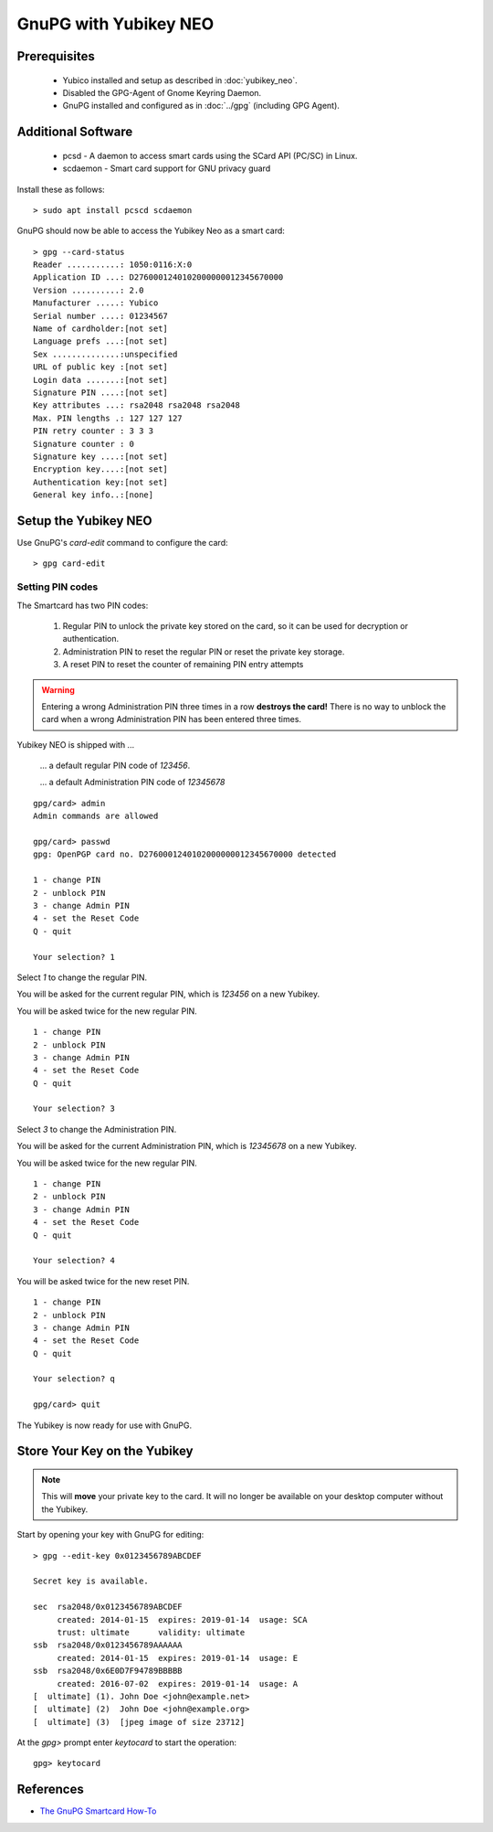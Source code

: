 GnuPG with Yubikey NEO
======================

.. image:: YubiKey-Neo.*
    :alt: YubiKey NEO
    :align: right


Prerequisites
-------------

 * Yubico installed and setup as described in :doc:`yubikey_neo`.
 * Disabled the GPG-Agent of Gnome Keyring Daemon.
 * GnuPG installed and configured as in :doc:`../gpg` (including GPG Agent).


Additional Software
-------------------

 * pcsd - A daemon to access smart cards using the SCard API (PC/SC) in Linux.
 * scdaemon - Smart card support for GNU privacy guard

Install these as follows::

	> sudo apt install pcscd scdaemon


GnuPG should now be able to access the Yubikey Neo as a smart card::

	> gpg --card-status
	Reader ...........: 1050:0116:X:0
	Application ID ...: D2760001240102000000012345670000
	Version ..........: 2.0
	Manufacturer .....: Yubico
	Serial number ....: 01234567
	Name of cardholder:[not set]
	Language prefs ...:[not set]
	Sex ..............:unspecified
	URL of public key :[not set]
	Login data .......:[not set]
	Signature PIN ....:[not set]
	Key attributes ...: rsa2048 rsa2048 rsa2048
	Max. PIN lengths .: 127 127 127
	PIN retry counter : 3 3 3
	Signature counter : 0
	Signature key ....:[not set]
	Encryption key....:[not set]
	Authentication key:[not set]
	General key info..:[none]


Setup the Yubikey NEO
---------------------

Use GnuPG's `card-edit` command to configure the card::

	> gpg card-edit


Setting PIN codes
^^^^^^^^^^^^^^^^^

The Smartcard has two PIN codes:

	#. Regular PIN to unlock the private key stored on the card, so it can be
	   used for decryption or authentication.
	#. Administration PIN to reset the regular PIN or reset the private key
	   storage.
	#. A reset PIN to reset the counter of remaining PIN entry attempts


.. warning::
	Entering a wrong Administration PIN three times in a row **destroys the
	card!** There is no way to unblock the card when a wrong Administration PIN
	has been entered three times.


Yubikey NEO is shipped with ...

	... a default regular PIN code of `123456`.

	... a default Administration PIN code of `12345678`

::

	gpg/card> admin
	Admin commands are allowed

	gpg/card> passwd
	gpg: OpenPGP card no. D2760001240102000000012345670000 detected

	1 - change PIN
	2 - unblock PIN
	3 - change Admin PIN
	4 - set the Reset Code
	Q - quit

	Your selection? 1

Select `1` to change the regular PIN.

You will be asked for the current regular PIN, which is `123456` on a new Yubikey.

You will be asked twice for the new regular PIN.

::

	1 - change PIN
	2 - unblock PIN
	3 - change Admin PIN
	4 - set the Reset Code
	Q - quit

	Your selection? 3

Select `3` to change the Administration PIN.

You will be asked for the current Administration PIN, which is `12345678` on a new Yubikey.

You will be asked twice for the new regular PIN.

::

	1 - change PIN
	2 - unblock PIN
	3 - change Admin PIN
	4 - set the Reset Code
	Q - quit

	Your selection? 4

You will be asked twice for the new reset PIN.

::

	1 - change PIN
	2 - unblock PIN
	3 - change Admin PIN
	4 - set the Reset Code
	Q - quit

	Your selection? q

	gpg/card> quit


The Yubikey is now ready for use with GnuPG.


Store Your Key on the Yubikey
-----------------------------

.. note::
	This will **move** your private key to the card. It will no longer be
	available on your desktop computer without the Yubikey.


Start by opening your key with GnuPG for editing::

	> gpg --edit-key 0x0123456789ABCDEF

	Secret key is available.

	sec  rsa2048/0x0123456789ABCDEF
	     created: 2014-01-15  expires: 2019-01-14  usage: SCA
	     trust: ultimate      validity: ultimate
	ssb  rsa2048/0x0123456789AAAAAA
	     created: 2014-01-15  expires: 2019-01-14  usage: E
	ssb  rsa2048/0x6E0D7F94789BBBBB
	     created: 2016-07-02  expires: 2019-01-14  usage: A
	[  ultimate] (1). John Doe <john@example.net>
	[  ultimate] (2)  John Doe <john@example.org>
	[  ultimate] (3)  [jpeg image of size 23712]


At the `gpg>` prompt enter `keytocard` to start the operation::

	gpg> keytocard





References
----------

* `The GnuPG Smartcard How-To <https://gnupg.org/howtos/card-howto/en/smartcard-howto.html>`_
